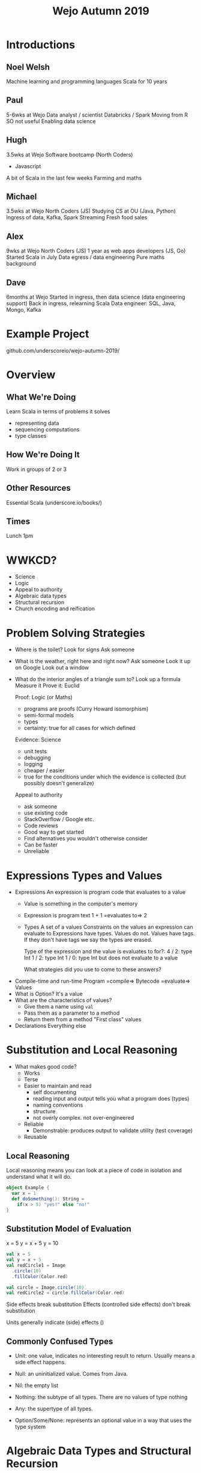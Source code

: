 #+TITLE: Wejo Autumn 2019
* Introductions
** Noel Welsh
Machine learning and programming languages
Scala for 10 years
** Paul
5-6wks at Wejo
Data analyst / scientist
Databricks / Spark
Moving from R
SO not useful
Enabling data science
** Hugh
3.5wks at Wejo
Software bootcamp (North Coders)
- Javascript
A bit of Scala in the last few weeks
Farming and maths
** Michael
3.5wks at Wejo
North Coders (JS)
Studying CS at OU (Java, Python)
Ingress of data, Kafka, Spark Streaming
Fresh food sales
** Alex
9wks at Wejo
North Coders (JS)
1 year as web apps developers (JS, Go)
Started Scala in July
Data egress / data engineering
Pure maths background
** Dave
6months at Wejo
Started in ingress, then data science (data engineering support)
Back in ingress, relearning Scala
Data engineer: SQL, Java, Mongo, Kafka
* Example Project
github.com/underscoreio/wejo-autumn-2019/
* Overview
** What We're Doing
Learn Scala in terms of problems it solves
- representing data
- sequencing computations
- type classes
** How We're Doing It
Work in groups of 2 or 3
** Other Resources
Essential Scala (underscore.io/books/)
** Times
Lunch 1pm
* WWKCD?
- Science
- Logic
- Appeal to authority
- Algebraic data types
- Structural recursion
- Church encoding and reification
* Problem Solving Strategies
- Where is the toilet?
  Look for signs
  Ask someone
- What is the weather, right here and right now?
  Ask someone
  Look it up on Google
  Look out a window
- What do the interior angles of a triangle sum to?
  Look up a formula
  Measure it
  Prove it: Euclid

  Proof: Logic (or Maths)
  - programs are proofs (Curry Howard isomorphism)
  - semi-formal models
  - types
  - certainty: true for all cases for which defined

  Evidence: Science
  - unit tests
  - debugging
  - logging
  - cheaper / easier
  - true for the conditions under which the evidence is collected (but possibly doesn't generalize)

  Appeal to authority
  - ask someone
  - use existing code
  - StackOverflow / Google etc.
  - Code reviews
  - Good way to get started
  - Find alternatives you wouldn't otherwise consider
  - Can be faster
  - Unreliable
* Expressions Types and Values
- Expressions
  An expression is program code that evaluates to a value
  - Value is something in the computer's memory
  - Expression is program text
    1 + 1 =evaluates to=> 2
  - Types
    A set of a values
    Constraints on the values an expression can evaluate to
    Expressions have types. Values do not. Values have tags. If they don't have tags we say the types are erased.

    Type of the expression and the value is evaluates to for?:
    4 / 2: type Int
    1 / 2: type Int
    1 / 0: type Int but does not evaluate to a value

    What strategies did you use to come to these answers?
- Compile-time and run-time
  Program =compile=> Bytecode =evaluate=> Values
- What is Option?
  It's a value
- What are the characteristics of values?
  - Give them a name using ~val~
  - Pass them as a parameter to a method
  - Return them from a method
    "First class" values
- Declarations
  Everything else
* Substitution and Local Reasoning
- What makes good code?
  - Works
  - Terse
  - Easier to maintain and read
    - self documenting
    - reading input and output tells you what a program does (types)
    - naming conventions
    - structure
    - not overly complex. not over-engineered
  - Reliable
    - Demonstrable: produces output to validate utility (test coverage)
  - Reusable
** Local Reasoning
Local reasoning means you can look at a piece of code in isolation and understand what it will do.

#+BEGIN_SRC scala
object Example {
  var x = 1
  def doSomething(): String =
    if(x > 5) "yes!" else "no!"
}
#+END_SRC
** Substitution Model of Evaluation
x = 5
y = x + 5
y = 10

#+BEGIN_SRC scala
val x = 5
val y = x + 5
val redCircle1 = Image
  .circle(10)
  .fillColor(Color.red)

val circle = Image.circle(10)
val redCircle2 = circle.fillColor(Color.red)
#+END_SRC

Side effects break substitution
Effects (controlled side effects) don't break substitution

Units generally indicate (side) effects
()
** Commonly Confused Types
- Unit: one value, indicates no interesting result to return. Usually means a side effect happens.

- Null: an uninitialized value. Comes from Java.

- Nil: the empty list

- Nothing: the subtype of all types. There are no values of type nothing

- Any: the supertype of all types.
 
- Option/Some/None: represents an optional value in a way that uses the type system
* Algebraic Data Types and Structural Recursion
Logical ors and logical ands
- Logical or is a sum type
- Logical and is a product type

If A is a B or C
#+BEGIN_SRC scala
sealed trait A
final case class B() extends A
final case class C() extends A
#+END_SRC

If A is a B and C
#+BEGIN_SRC scala
final case class A(b: B, c: C)
#+END_SRC

Sealed trait is a ~trait~ that can only be extended within the file in which it is declared.

A trait declares an interface and optionally have implementations of the methods in the interface.

#+BEGIN_SRC scala
trait Calculator {
  def add(a: Double, b: Double): Double
  def subtract(a: Double, b: Double): Double
  def multiply(a: Double, b: Double): Double
  def divide(a: Double, b: Double): Double
}
trait DoubleCalculator extends Calculator {
  def add(a: Double, b: Double): Double =
    a + b
  def subtract(a: Double, b: Double): Double =
    a - b
  def multiply(a: Double, b: Double): Double =
    a * b
  def divide(a: Double, b: Double): Double =
    a / b
}
val calc = new DoubleCalculator
#+END_SRC

final case class:
- final means you cannot extend it
- case class is a class with some nice utilities
  - a ~toString~ method
  - value equality and a hashCode method
  - convenience constructors
  - pattern matching
** ADTs are Closed Worlds
Gives safety properties.
** Structural Recursion
What is the structure of JSON?
Json is an Object or a String or a Number or a Array
#+BEGIN_SRC scala
sealed trait Json
final case class JObject(values: Map[String, Json]) extends Json
final case class JString(value: String) extends Json
final case class JNumber(value: Double) extends Json
final case class JArray(elements: List[Json]) extends Json

def prettyPrint(json: Json): String = ???
#+END_SRC

Any transformation on an ADT can be implemented with structural recursion. Two implementation strategies:
- polymorphism / dynamic dispatch
- pattern matching

A is a B or C, implement a method using polymorphism
#+BEGIN_SRC scala
sealed trait A {
  // abstract method
  // declares types: what comes in and what goes out
  def aMethod: D
}
final case class B() extends A {
  // concrete implementations on the concrete subtypes
  def aMethod: D = ???
}
final case class C() extends A {
  def aMethod: D = ???
}
#+END_SRC

A is a B or C,
B is a D and E
C is a F and G
implement a method using pattern matching
#+BEGIN_SRC scala
sealed trait A {
  // declaring within the trait
  def aMethod: D =
    this match {
      case B(d, e) => ???
      case C(f, g) => ???
    }
}
final case class B(d: D, e: E) extends A
final case class C(f: F, g: G) extends A


// Declare outside the trait
object Example {
  def aMethod(a: A): D =
    a match {
      case B(d, e) => ???
      case C(f, g) => ???
    }
}
#+END_SRC

Pattern matching expressions
- it's an expression, evaluates to a value
#+BEGIN_SRC scala
<anExpr> match {
  case <pattern1> => <rhsExpr1>
  case <pattern2> => <rhsExpr2>
  ...
}
#+END_SRC

Types of patterns:
- _  --- match anything and don't give it a name
- someWordStartingWithLowercase --- match anything and give the name someWordStartingWithLowercase to the value matched within the corresponding right hand side expression
- ACaseClassName --- match a case class of the given type

When the data is recursive, the method is also recursive.
*** Option
Option is a Some or None
MaybeInt is a Full or Empty. Full has an Int
#+BEGIN_SRC scala
sealed trait MaybeInt {
  def isFull: Boolean =
    this match {
      case Full(v) => true
      case Empty() => false
    }

  def add(x: Int): MaybeInt =
    this match {
      case Full(v) => Full(v + x)
      case Empty() => Empty()
    }
}
final case class Full(value: Int) extends MaybeInt
final case class Empty() extends MaybeInt
#+END_SRC
*** List
IntList is Empty or Pair
Pair has a head that is an Int and a tail that is an IntList
#+BEGIN_SRC scala
sealed trait IntList {
  def length: Int =
    this match {
      case Pair(h, t) => 1 + t.length
      case Empty() => 0
    }
  def sum: Int
  def contains(x: Int): Boolean
}
final case class Pair(head: Int, tail: IntList) extends IntList
final case class Empty() extends IntList
#+END_SRC
* OO vs FP Extensibility
Classic FP = algebraic data types
Classic OO = extending traits

ADT:
- can we extend the data without modifying existing source code? No
- can we add new functionality w/o modifying source? Yes

OO:
- can we extend data? Yes
- can we extend functionality? No

Can we do both? Yes
Expression problem
- tagless final
- free monad / data types ala carte

Implement an interface for a calculator with operations +,-,/,*

An Expression is:
- Addition of an expression and an expression OR
- Subtraction of an expression and an expression OR
- Multiplication of an expression and an expression OR
- Division of an expression and an expression OR
- A literal number

#+BEGIN_SRC scala
trait Expression {
  def add(a: Double, b: Double): Double
  def subtract(a: Double, b: Double): Double
  def multiply(a: Double, b: Double): Double
  def divide(a: Double, b: Double): Double
}

sealed trait Expression
final case class Add(a: Expression, b: Expression) extends Expression
final case class Literal(value: Double) extends Expression
#+END_SRC

Church encoding: turn data into functions (FP => OO)
Reification: turn functions into data (OO => FP)
